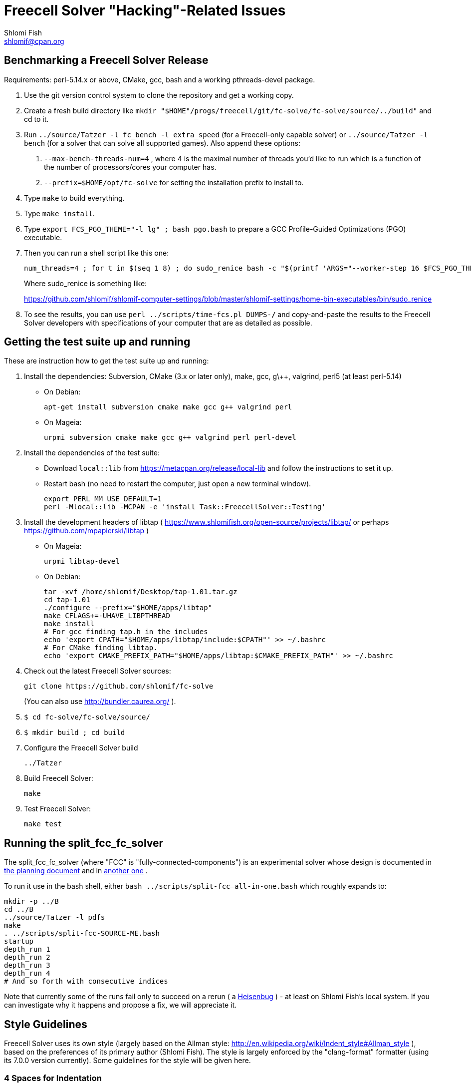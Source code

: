 Freecell Solver "Hacking"-Related Issues
========================================
Shlomi Fish <shlomif@cpan.org>
:Date: 2016-09-22
:Revision: $Id$

[id="benchmarking"]
Benchmarking a Freecell Solver Release
--------------------------------------

Requirements: perl-5.14.x or above, CMake, gcc, bash and a working
pthreads-devel package.

1. Use the git version control system to clone the repository and get a working
copy.

2. Create a fresh build directory like
+mkdir "$HOME"/progs/freecell/git/fc-solve/fc-solve/source/../build"+
and cd to it.

3. Run +../source/Tatzer -l fc_bench -l extra_speed+ (for a Freecell-only capable solver)
or +../source/Tatzer -l bench+ (for a solver that can solve all supported
games). Also append these options:
+
    a. +--max-bench-threads-num=4+ , where 4 is the maximal
    number of threads you'd like to run which is a function of the number of
    processors/cores your computer has.
+
    b. +--prefix=$HOME/opt/fc-solve+ for setting the installation prefix to
    install to.

4. Type +make+ to build everything.

5. Type +make install+.

6. Type +export FCS_PGO_THEME="-l lg" ;  bash pgo.bash+ to prepare a GCC Profile-Guided Optimizations (PGO)
executable.

7. Then you can run a shell script like this one:
+
--------------------------------------
num_threads=4 ; for t in $(seq 1 8) ; do sudo_renice bash -c "$(printf 'ARGS="--worker-step 16 $FCS_PGO_THEME" bash ../scripts/time-threads-num.bash %d %d' $num_threads $num_threads)" ; done
--------------------------------------
+
Where sudo_renice is something like:
+
https://github.com/shlomif/shlomif-computer-settings/blob/master/shlomif-settings/home-bin-executables/bin/sudo_renice

8. To see the results, you can use +perl ../scripts/time-fcs.pl
DUMPS-*/*+ and copy-and-paste the results to the Freecell Solver developers
with specifications of your computer that are as detailed as possible.

[id="test_suite"]
Getting the test suite up and running
-------------------------------------

These are instruction how to get the test suite up and running:

1. Install the dependencies: Subversion, CMake (3.x or later only), make,
gcc, g\++, valgrind, perl5 (at least perl-5.14)
+
* On Debian:
+
--------------------
apt-get install subversion cmake make gcc g++ valgrind perl
--------------------
+
* On Mageia:
+
-------------------
urpmi subversion cmake make gcc g++ valgrind perl perl-devel
-------------------

2. Install the dependencies of the test suite:
+
* Download +local::lib+ from https://metacpan.org/release/local-lib
and follow the instructions to set it up.
+
* Restart bash (no need to restart the computer, just open a new terminal
window).
+
----------
export PERL_MM_USE_DEFAULT=1
perl -Mlocal::lib -MCPAN -e 'install Task::FreecellSolver::Testing'
----------

3. Install the development headers of
libtap ( https://www.shlomifish.org/open-source/projects/libtap/ or perhaps
https://github.com/mpapierski/libtap )
+
* On Mageia:
+
----------------------
urpmi libtap-devel
----------------------
+
* On Debian:
+
------------------------------
tar -xvf /home/shlomif/Desktop/tap-1.01.tar.gz
cd tap-1.01
./configure --prefix="$HOME/apps/libtap"
make CFLAGS+=-UHAVE_LIBPTHREAD
make install
# For gcc finding tap.h in the includes
echo 'export CPATH="$HOME/apps/libtap/include:$CPATH"' >> ~/.bashrc
# For CMake finding libtap.
echo 'export CMAKE_PREFIX_PATH="$HOME/apps/libtap:$CMAKE_PREFIX_PATH"' >> ~/.bashrc
------------------------------

4. Check out the latest Freecell Solver sources:
+
-------------------
git clone https://github.com/shlomif/fc-solve
-------------------
+
(You can also use http://bundler.caurea.org/ ).

5. +$ cd fc-solve/fc-solve/source/+

6. +$ mkdir build ; cd build+

7. Configure the Freecell Solver build
+
-------------------
../Tatzer
-------------------

8. Build Freecell Solver:
+
-------------------
make
-------------------

9. Test Freecell Solver:
+
-------------------
make test
-------------------

[id="split_fcc_fc_solver"]
Running the split_fcc_fc_solver
-------------------------------

The split_fcc_fc_solver (where "FCC" is "fully-connected-components") is
an experimental solver whose design is documented in link:../docs/split-fully-connected-components-based-solver-planning.txt[the planning document]
and in link:../docs/fully-connected-components-based-solver-planning.txt[another one] .

To run it use in the bash shell, either +bash ../scripts/split-fcc--all-in-one.bash+ which roughly expands to:

------------------------------------
mkdir -p ../B
cd ../B
../source/Tatzer -l pdfs
make
. ../scripts/split-fcc-SOURCE-ME.bash
startup
depth_run 1
depth_run 2
depth_run 3
depth_run 4
# And so forth with consecutive indices
------------------------------------

Note that currently some of the runs fail only to succeed on a rerun (
a https://en.wikipedia.org/wiki/Heisenbug[Heisenbug] ) - at least on
Shlomi Fish's local system. If you can investigate why it happens and propose a
fix, we will appreciate it.

[id="style_guidelines"]
Style Guidelines
----------------

Freecell Solver uses its own style (largely based on the Allman style:
http://en.wikipedia.org/wiki/Indent_style#Allman_style ),
based on the preferences of its primary author (Shlomi Fish). The style is
largely enforced by the "clang-format" formatter (using its 7.0.0 version
currently). Some guidelines for the style will be given here.

[id="four-spaces"]
4 Spaces for Indentation
~~~~~~~~~~~~~~~~~~~~~~~~

The Freecell Solver source code should be kept free of horizontal
tabs (\t, HT, \x09) and use spaces alone. Furthermore, there should be
a 4 wide space indentation inside blocks:

----------------
if (COND())
{
    int i;

    printf("%s\n", "COND() is successful!");

    for (i=0 ; i < 10 ; i++)
    {
        ...
    }
}
----------------

[id="curly-braces"]
Curly Braces Alignment
~~~~~~~~~~~~~~~~~~~~~~

The opening curly brace of an if-statement or a for-statement should be
placed below the statement on the same level as the other line, and the
inner block indented by 4 spaces. A good example can be found in the previous
section. Here are some bad examples:

----------------
if ( COND() ) {
    /* Bad because the opening brace is on the same line.
}
----------------

----------------
if ( COND() )
    {
    /* Bad because the left and right braces are indented along with
    the block. */
    printf(....)
    }
----------------

----------------
/* GNU Style - fear and loathing. */
if ( COND() )
  {
    printf(....)
  }
----------------

[id="comments-precede"]
Comments should precede the lines performing the action
~~~~~~~~~~~~~~~~~~~~~~~~~~~~~~~~~~~~~~~~~~~~~~~~~~~~~~~

Comments should come one line before the line that they explain:

----------------
/* Check if it can be moved to something on the same stack */
for ( dc = 0 ; dc < c-1 ; dc++ )
{
    .
    .
    .
}
----------------

+TODO: Fill in+

[id="one-line-clauses"]
One line clauses should be avoided
~~~~~~~~~~~~~~~~~~~~~~~~~~~~~~~~~~

One should avoid one-line clauses inside the clauses of +if+, +else+,
+elsif+, +while+, etc. Instead one should wrap the single statements inside
blocks. This is to avoid common errors with extraneous semicolons:

----------------
/* Bad: */
if (COND())
    printf ("%s\n", "Success!");

/* Good: */
if (COND())
{
    printf ("%s\n", "Success!");
}

/* Bad: */
while (COND())
    printf("%s\n", "I'm still running.");

/* Good: */
while (COND())
{
    printf("%s\n", "I'm still running.");
}
----------------

[id="id-naming"]
Identifier Naming Conventions
~~~~~~~~~~~~~~~~~~~~~~~~~~~~~

Here are some naming conventions for identifiers:

1. Please do not use capital letters (including not +CamelCase+) - use
all lowercase letters with words separated by underscores. Remember, C is
case sensitive.

2. Note, however, that comments should be phrased in proper English, with
proper Capitalization and distinction between uppercase and lowercase
letters. So should the rest of the Freecell Solver internal and external
documentation.

3. Some commonly used abbreviations:

----------------
max - maximum
num - numbers
cols - columns
dest - destination
src - source
ds - dest stack
stack - usually the source stack
ptr - pointer
val - value
c - the card index/position within the column
befs - Best First Search (one of the types of searches used by Freecell Solver)
a_star - also refers to "befs" from historical reasons (should be converted
to "befs" in the non-external interface.)
dfs - Depth-First Search (one of the types of searches used by Freecell Solver)
----------------

[id="if-0"]
Don't comment-out - use #if 0 to temporarily remove code
~~~~~~~~~~~~~~~~~~~~~~~~~~~~~~~~~~~~~~~~~~~~~~~~~~~~~~~~

Code should not be commented-out using gigantic +/* ... */+ comments. Instead,
it should be out-blocked using +#if 0...#endif+.

In Perl code, one can use the following POD paradigm to remove a block of
code:

----------------
=begin Removed

Removed code here.

=end Removed

=cut
----------------
